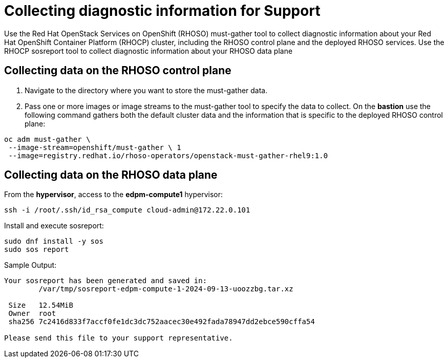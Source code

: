 # Collecting diagnostic information for Support

Use the Red Hat OpenStack Services on OpenShift (RHOSO) must-gather tool to collect diagnostic information about your Red Hat OpenShift Container Platform (RHOCP) cluster, including the RHOSO control plane and the deployed RHOSO services. Use the RHOCP sosreport tool to collect diagnostic information about your RHOSO data plane

## Collecting data on the RHOSO control plane

. Navigate to the directory where you want to store the must-gather data.
. Pass one or more images or image streams to the must-gather tool to specify the data to collect. 
On the *bastion* use the following command gathers both the default cluster data and the information that is specific to the deployed RHOSO control plane:

[source,bash,role=execute]
----
oc adm must-gather \
 --image-stream=openshift/must-gather \ 1
 --image=registry.redhat.io/rhoso-operators/openstack-must-gather-rhel9:1.0
----

## Collecting data on the RHOSO data plane

From the *hypervisor*, access to the *edpm-compute1* hypervisor:

[source,bash,role=execute]
----
ssh -i /root/.ssh/id_rsa_compute cloud-admin@172.22.0.101
----

Install and execute sosreport:

[source,bash,role=execute]
----
sudo dnf install -y sos
sudo sos report
----

Sample Output:
[source,bash,role=execute]
----
Your sosreport has been generated and saved in:
        /var/tmp/sosreport-edpm-compute-1-2024-09-13-uoozzbg.tar.xz

 Size   12.54MiB
 Owner  root
 sha256 7c2416d833f7accf0fe1dc3dc752aacec30e492fada78947dd2ebce590cffa54

Please send this file to your support representative.
----


